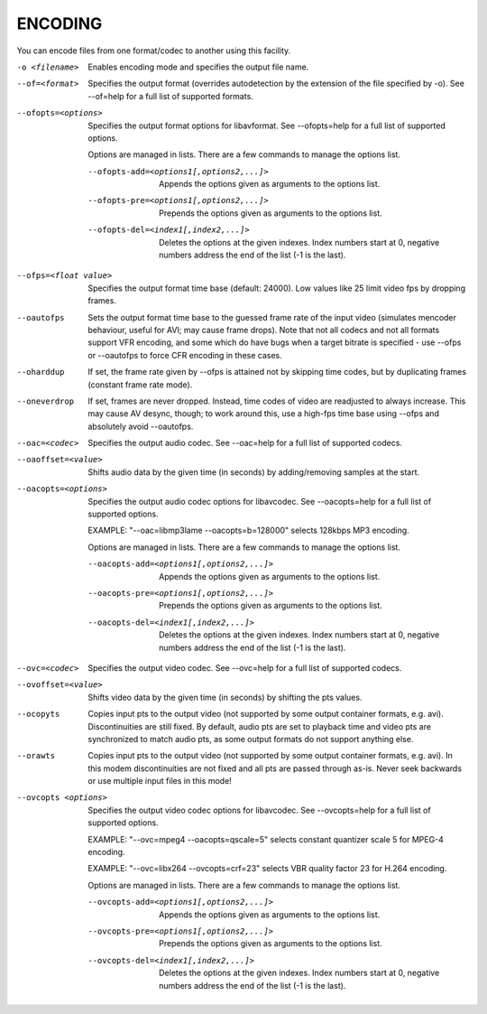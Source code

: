 .. _encode:

ENCODING
========

You can encode files from one format/codec to another using this facility.

-o <filename>
    Enables encoding mode and specifies the output file name.

--of=<format>
    Specifies the output format (overrides autodetection by the extension of
    the file specified by -o).
    See --of=help for a full list of supported formats.

--ofopts=<options>
    Specifies the output format options for libavformat.
    See --ofopts=help for a full list of supported options.

    Options are managed in lists. There are a few commands to manage the
    options list.

    --ofopts-add=<options1[,options2,...]>
        Appends the options given as arguments to the options list.

    --ofopts-pre=<options1[,options2,...]>
        Prepends the options given as arguments to the options list.

    --ofopts-del=<index1[,index2,...]>
        Deletes the options at the given indexes. Index numbers start at 0,
        negative numbers address the end of the list (-1 is the last).

--ofps=<float value>
    Specifies the output format time base (default: 24000). Low values like 25
    limit video fps by dropping frames.

--oautofps
    Sets the output format time base to the guessed frame rate of the input
    video (simulates mencoder behaviour, useful for AVI; may cause frame
    drops). Note that not all codecs and not all formats support VFR
    encoding, and some which do have bugs when a target bitrate is
    specified - use --ofps or --oautofps to force CFR encoding in these
    cases.

--oharddup
    If set, the frame rate given by --ofps is attained not by skipping time
    codes, but by duplicating frames (constant frame rate mode).

--oneverdrop
    If set, frames are never dropped. Instead, time codes of video are
    readjusted to always increase. This may cause AV desync, though; to
    work around this, use a high-fps time base using --ofps and absolutely
    avoid --oautofps.

--oac=<codec>
    Specifies the output audio codec.
    See --oac=help for a full list of supported codecs.

--oaoffset=<value>
    Shifts audio data by the given time (in seconds) by adding/removing
    samples at the start.

--oacopts=<options>
    Specifies the output audio codec options for libavcodec.
    See --oacopts=help for a full list of supported options.

    EXAMPLE: "--oac=libmp3lame --oacopts=b=128000" selects 128kbps MP3
    encoding.

    Options are managed in lists. There are a few commands to manage the
    options list.

    --oacopts-add=<options1[,options2,...]>
        Appends the options given as arguments to the options list.

    --oacopts-pre=<options1[,options2,...]>
        Prepends the options given as arguments to the options list.

    --oacopts-del=<index1[,index2,...]>
        Deletes the options at the given indexes. Index numbers start at 0,
        negative numbers address the end of the list (-1 is the last).

--ovc=<codec>
    Specifies the output video codec.
    See --ovc=help for a full list of supported codecs.

--ovoffset=<value>
    Shifts video data by the given time (in seconds) by shifting the pts
    values.

--ocopyts
    Copies input pts to the output video (not supported by some output
    container formats, e.g. avi). Discontinuities are still fixed.
    By default, audio pts are set to playback time and video pts are
    synchronized to match audio pts, as some output formats do not support
    anything else.

--orawts
    Copies input pts to the output video (not supported by some output
    container formats, e.g. avi). In this modem discontinuities are not fixed
    and all pts are passed through as-is. Never seek backwards or use multiple
    input files in this mode!

--ovcopts <options>
    Specifies the output video codec options for libavcodec.
    See --ovcopts=help for a full list of supported options.

    EXAMPLE: "--ovc=mpeg4 --oacopts=qscale=5" selects constant quantizer scale
    5 for MPEG-4 encoding.

    EXAMPLE: "--ovc=libx264 --ovcopts=crf=23" selects VBR quality factor 23 for
    H.264 encoding.

    Options are managed in lists. There are a few commands to manage the
    options list.

    --ovcopts-add=<options1[,options2,...]>
        Appends the options given as arguments to the options list.

    --ovcopts-pre=<options1[,options2,...]>
        Prepends the options given as arguments to the options list.

    --ovcopts-del=<index1[,index2,...]>
        Deletes the options at the given indexes. Index numbers start at 0,
        negative numbers address the end of the list (-1 is the last).

